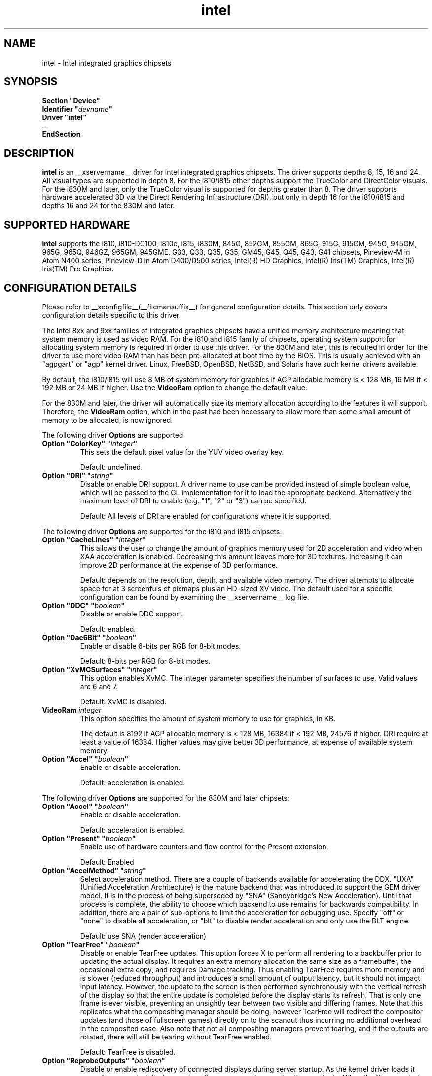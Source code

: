 .\" shorthand for double quote that works everywhere.
.ds q \N'34'
.TH intel  __drivermansuffix__ __vendorversion__
.SH NAME
intel \- Intel integrated graphics chipsets
.SH SYNOPSIS
.nf
.B "Section \*qDevice\*q"
.BI "  Identifier \*q"  devname \*q
.B  "  Driver \*qintel\*q"
\ \ ...
.B EndSection
.fi
.SH DESCRIPTION
.B intel
is an __xservername__ driver for Intel integrated graphics chipsets.
The driver supports depths 8, 15, 16 and 24.  All visual types are
supported in depth 8.  For the i810/i815 other depths support the
TrueColor and DirectColor visuals.  For the i830M and later, only the
TrueColor visual is supported for depths greater than 8.  The driver
supports hardware accelerated 3D via the Direct Rendering Infrastructure
(DRI), but only in depth 16 for the i810/i815 and depths 16 and 24 for
the 830M and later.
.SH SUPPORTED HARDWARE
.B intel
supports the i810, i810-DC100, i810e, i815, i830M, 845G, 852GM, 855GM,
865G, 915G, 915GM, 945G, 945GM, 965G, 965Q, 946GZ, 965GM, 945GME,
G33, Q33, Q35, G35, GM45, G45, Q45, G43, G41 chipsets, Pineview-M in
Atom N400 series, Pineview-D in Atom D400/D500 series,
Intel(R) HD Graphics,
Intel(R) Iris(TM) Graphics,
Intel(R) Iris(TM) Pro Graphics.

.SH CONFIGURATION DETAILS
Please refer to __xconfigfile__(__filemansuffix__) for general configuration
details.  This section only covers configuration details specific to this
driver.
.PP
The Intel 8xx and 9xx families of integrated graphics chipsets have a unified
memory architecture meaning that system memory is used as video RAM.  For the
i810 and i815 family of chipsets, operating system support for allocating system
memory is required in order to use this driver.  For the 830M
and later, this is required in order for the driver to use more video RAM
than has been pre-allocated at boot time by the BIOS.  This is usually
achieved with an "agpgart" or "agp" kernel driver.  Linux, FreeBSD, OpenBSD,
NetBSD, and Solaris have such kernel drivers available.
.PP
By default, the i810/i815 will use 8 MB of system memory for graphics if AGP
allocable memory is < 128 MB, 16 MB if < 192 MB or 24 MB if higher. Use the
.B VideoRam
option to change the default value.
.PP
For the 830M and later, the driver will automatically size its memory
allocation according to the features it will support.  Therefore, the
.B VideoRam
option, which in the past had been necessary to allow more than some small
amount of memory to be allocated, is now ignored.
.PP
The following driver
.B Options
are supported
.TP
.BI "Option \*qColorKey\*q \*q" integer \*q
This sets the default pixel value for the YUV video overlay key.
.IP
Default: undefined.
.TP
.BI "Option \*qDRI\*q \*q" string \*q
Disable or enable DRI support. A driver name to use can be provided instead
of simple boolean value, which will be passed to the GL implementation for
it to load the appropriate backend. Alternatively the maximum level of DRI
to enable (e.g. "1", "2" or "3") can be specified.
.IP
Default: All levels of DRI are enabled for configurations where it is supported.

.PP
The following driver
.B Options
are supported for the i810 and i815 chipsets:
.TP
.BI "Option \*qCacheLines\*q \*q" integer \*q
This allows the user to change the amount of graphics memory used for
2D acceleration and video when XAA acceleration is enabled.  Decreasing this
amount leaves more for 3D textures.  Increasing it can improve 2D performance
at the expense of 3D performance.
.IP
Default: depends on the resolution, depth, and available video memory.  The
driver attempts to allocate space for at 3 screenfuls of pixmaps plus an
HD-sized XV video.  The default used for a specific configuration can be found
by examining the __xservername__ log file.
.TP
.BI "Option \*qDDC\*q \*q" boolean \*q
Disable or enable DDC support.
.IP
Default: enabled.
.TP
.BI "Option \*qDac6Bit\*q \*q" boolean \*q
Enable or disable 6-bits per RGB for 8-bit modes.
.IP
Default: 8-bits per RGB for 8-bit modes.
.TP
.BI "Option \*qXvMCSurfaces\*q \*q" integer \*q
This option enables XvMC.  The integer parameter specifies the number of
surfaces to use.  Valid values are 6 and 7.
.IP
Default: XvMC is disabled.
.TP
.BI "VideoRam " integer
This option specifies the amount of system memory to use for graphics, in KB.
.IP
The default is 8192 if AGP allocable memory is < 128 MB, 16384 if < 192 MB,
24576 if higher. DRI require at least a value of 16384. Higher values may give
better 3D performance, at expense of available system memory.
.TP
.BI "Option \*qAccel\*q \*q" boolean \*q
Enable or disable acceleration.
.IP
Default: acceleration is enabled.

.PP
The following driver
.B Options
are supported for the 830M and later chipsets:
.TP
.BI "Option \*qAccel\*q \*q" boolean \*q
Enable or disable acceleration.
.IP
Default: acceleration is enabled.
.TP
.BI "Option \*qPresent\*q \*q" boolean \*q
Enable use of hardware counters and flow control for the Present extension.
.IP
Default: Enabled
.TP
.BI "Option \*qAccelMethod\*q \*q" string \*q
Select acceleration method.
There are a couple of backends available for accelerating the DDX. \*qUXA\*q (Unified
Acceleration Architecture) is the mature backend that was introduced to support
the GEM driver model. It is in the process of being superseded by \*qSNA\*q
(Sandybridge's New Acceleration). Until that process is complete, the ability to
choose which backend to use remains for backwards compatibility.
In addition, there are a pair of sub-options to limit the acceleration for
debugging use. Specify \*qoff\*q or \*qnone\*q to disable all acceleration, or \*qblt\*q to
disable render acceleration and only use the BLT engine.
.IP
Default: use SNA (render acceleration)
.TP
.BI "Option \*qTearFree\*q \*q" boolean \*q
Disable or enable TearFree updates. This option forces X to perform all
rendering to a backbuffer prior to updating the actual display. It requires
an extra memory allocation the same size as a framebuffer, the occasional extra
copy, and requires Damage tracking. Thus enabling TearFree requires more
memory and is slower (reduced throughput) and introduces a small amount of
output latency, but it should not impact input latency. However, the update to
the screen is then performed synchronously with the vertical refresh of the
display so that the entire update is completed before the display starts its
refresh. That is only one frame is ever visible, preventing an unsightly tear
between two visible and differing frames. Note that this replicates what the
compositing manager should be doing, however TearFree will redirect the
compositor updates (and those of fullscreen games) directly on to the scanout
thus incurring no additional overhead in the composited case. Also note that
not all compositing managers prevent tearing, and if the outputs are
rotated, there will still be tearing without TearFree enabled.
.IP
Default: TearFree is disabled.
.TP
.BI "Option \*qReprobeOutputs\*q \*q" boolean \*q
Disable or enable rediscovery of connected displays during server startup.
As the kernel driver loads it scans for connected displays and configures a
console spanning those outputs. When the X server starts, we then take the
list of connected displays and framebuffer layout and use that for the
initial configuration. Sometimes, not all displays are correctly detected by
the kernel and so it is useful in a few circumstances for X to force the
kernel to reprobe all displays when it starts. To make the X server recheck
the status of connected displays, set the \*qReprobeOutputs\*q option to true.
Please do file a bug for any circumstances which require this workaround.
.IP
Default: reprobing is disabled for a faster startup.
.TP
.BI "Option \*qVideoKey\*q \*q" integer \*q
This is the same as the
.B \*qColorKey\*q
option described above.  It is provided for compatibility with most
other drivers.
.TP
.BI "Option \*qXvPreferOverlay\*q \*q" boolean \*q
Make hardware overlay be the first XV adaptor.
The overlay behaves incorrectly in the presence of compositing, but some prefer
it due to it syncing to vblank in the absence of compositing.  While most
XV-using applications have options to select which XV adaptor to use, this
option can be used to place the overlay first for applications which don't
have options for selecting adaptors.
.IP
Default: Textured video adaptor is preferred.
.TP
.BI "Option \*qBacklight\*q \*q" string \*q
Override the probed backlight control interface. Sometimes the automatically
selected backlight interface may not correspond to the correct, or simply
most useful, interface available on the system. This allows you to override
that choice by specifying the entry under /sys/class/backlight to use.
.IP
Default: Automatic selection.
.TP
.BI "Option \*qCustomEDID\*q \*q" string \*q
Override the probed EDID on particular outputs. Sometimes the manufacturer
supplied EDID is corrupt or lacking a few usable modes and supplying a
corrected EDID may be easier than specifying every modeline. This option
allows to pass the path to load an EDID from per output. The format is a
comma separated string of output:path pairs, e.g.
DP1:/path/to/dp1.edid,DP2:/path/to/dp2.edid
.IP
Default: No override, use manufacturer supplied EDIDs.
.TP
.BI "Option \*qFallbackDebug\*q \*q" boolean \*q
Enable printing of debugging information on acceleration fallbacks to the
server log.
.IP
Default: Disabled
.TP
.BI "Option \*qDebugFlushBatches\*q \*q" boolean \*q
Flush the batch buffer after every single operation.
.IP
Default: Disabled
.TP
.BI "Option \*qDebugFlushCaches\*q \*q" boolean \*q
Include an MI_FLUSH at the end of every batch buffer to force data to
be flushed out of cache and into memory before the completion of the
batch.
.IP
Default: Disabled
.TP
.BI "Option \*qDebugWait\*q \*q" boolean \*q
Wait for the completion of every batch buffer before continuing,
i.e. perform synchronous rendering.
.IP
Default: Disabled
.TP
.BI "Option \*qHWRotation\*q \*q" boolean \*q
Override the use of native hardware rotation and force the use of software,
but GPU accelerated where possible, rotation. On some platforms the hardware
can scanout directly into a rotated output bypassing the intermediate rendering
and extra allocations required for software implemented rotation (i.e. native
rotation uses less resources, is quicker and uses less power). This allows you
to disable the native rotation in case of errors.
.IP
Default: Enabled (use hardware rotation)
.TP
.BI "Option \*qVSync\*q \*q" boolean \*q
This option controls the use of commands to synchronise rendering with the
vertical refresh of the display. Some rendering commands have the option
to be performed in a "tear-free" fashion by stalling the GPU to wait for
the display to be outside of the region to be updated. This slows down all
rendering, and historically has been the source of many GPU hangs.
.IP
Default: enabled.
.TP
.BI "Option \*qPageFlip\*q \*q" boolean \*q
This option controls the use of commands to flip the scanout address on a
VBlank. This is used by glXSwapBuffers to efficiently perform the back-to-front
exchange at the end of a frame without incurring the penalty of a copy, or
stalling the render pipeline (the flip is performed asynchronrously to the
render command stream by the display engine). However, it has historically
been the source of many GPU hangs.
.IP
Default: enabled.
.TP
.BI "Option \*qSwapbuffersWait\*q \*q" boolean \*q
This option controls the behavior of glXSwapBuffers and glXCopySubBufferMESA
calls by GL applications.  If enabled, the calls will avoid tearing by making
sure the display scanline is outside of the area to be copied before the copy
occurs.  If disabled, no scanline synchronization is performed, meaning tearing
will likely occur.
.IP
Default: enabled.
.TP
.BI "Option \*qTripleBuffer\*q \*q" boolean \*q
This option enables the use of a third buffer for page-flipping. The third
buffer allows applications to run at vrefresh rates even if they occasionally
fail to swapbuffers on time. The effect of such missed swaps is the output
jitters between 60fps and 30fps, and in the worst case appears frame-locked
to 30fps. The disadvantage of triple buffering is that there is an extra
frame of latency, due to the pre-rendered frame sitting in the swap queue,
between input and any display update.
.IP
Default: enabled.
.TP
.BI "Option \*qTiling\*q \*q" boolean \*q
This option controls whether memory buffers for Pixmaps are allocated in tiled mode.  In
most cases (especially for complex rendering), tiling dramatically improves
performance.
.IP
Default: enabled.
.TP
.BI "Option \*qLinearFramebuffer\*q \*q" boolean \*q
This option controls whether the memory for the scanout (also known as the
front or frame buffer) is allocated in linear memory. A tiled framebuffer is
required for power conservation features, but for certain system configurations
you may wish to override this and force a linear layout.
.IP
Default: disabled
.TP
.BI "Option \*qRelaxedFencing\*q \*q" boolean \*q
This option controls whether we attempt to allocate the minimal amount of
memory required for the buffers. The reduction in working set has a substantial
improvement on system performance. However, this has been demonstrate to be
buggy on older hardware (845-865 and 915-945, but ok on PineView and later)
so on those chipsets defaults to off.
.IP
Default: Enabled for G33 (includes PineView), and later, class machines.
.TP
.BI "Option \*qXvMC\*q \*q" boolean \*q
Enable XvMC driver. Current support MPEG2 MC on 915/945 and G33 series.
User should provide absolute path to libIntelXvMC.so in XvMCConfig file.
.IP
Default: Disabled.
.TP
.BI "Option \*qHotPlug\*q \*q" boolean \*q
This option controls whether the driver automatically notifies
applications when monitors are connected or disconnected.
.IP
Default: enabled.
.TP
.BI "Option \*qVirtualheads\*q \*q" integer \*q
This option controls specifies the number of fake outputs to create in
addition to the normal outputs detected on your hardware. These outputs
cannot be assigned to the regular displays attached to the GPU, but do
otherwise act as any other xrandr output and share a portion of the
regular framebuffer. One use case for these extra heads is for extending
your desktop onto a discrete GPU using the Bumblebee project. However,
the recommendation here is to use PRIME instead to create a single
Xserver that can addresses and coordinate between multiple GPUs.
.IP
Default: 0
.TP
.BI "Option \*qZaphodHeads\*q \*q" string \*q
.IP
Specify the randr output(s) to use with zaphod mode for a particular driver
instance.  If you set this option you must use it with all instances of the
driver. By default, each head is assigned only one CRTC (which limits
using multiple outputs with that head to cloned mode). CRTC can be manually
assigned to individual heads by preceding the output names with a comma
delimited list of pipe numbers followed by a colon. Note that different pipes
may be limited in their functionality and some outputs may only work with
different pipes.
.br
For example:

.RS
.B
Option \*qZaphodHeads\*q \*qLVDS1,VGA1\*q

will assign xrandr outputs LVDS1 and VGA1 to this instance of the driver.
.RE

.RS
.B
Option \*qZaphodHeads\*q \*q0,2:HDMI1,DP2\*q

will assign xrandr outputs HDMI1 and DP2 and CRTCs 0 and 2 to this instance of the driver.
.RE
.TP
.BI "Option \*qExperimentalAsyncSwap\*q \*q" boolean \*q
This option enables very experimental asynchronous swapping, originally a build time option.
Known regressions: DRI2 damage is disabled to mitigate issues, \*qKEEPALIVE\*q duration is increased.
.IP
Default: Disabled.

.SH OUTPUT CONFIGURATION
On 830M and better chipsets, the driver supports runtime configuration of
detected outputs.  You can use the
.B xrandr
tool to control outputs on the command line as follows:

.RS
.B xrandr \-\-output
.I output
.B \-\-set
.I property value
.RE

Note that you may need to quote property and value arguments that contain spaces.
Each output listed below may have one or more properties associated
with it (like a binary EDID block if one is found).  Some outputs have
unique properties which are described below.  See the "MULTIHEAD
CONFIGURATIONS" section below for additional information.
.SS "VGA"
VGA output port (typically exposed via an HD15 connector).

.SS "LVDS"
Low Voltage Differential Signalling output (typically a laptop LCD panel).  Available properties:

.TP
\fBBACKLIGHT\fB - current backlight level (adjustable)
By adjusting the BACKLIGHT property, the brightness on the LVDS output
can be adjusted.  In some cases, this property may be unavailable (for
example if your platform uses an external microcontroller to control
the backlight).
.TP
\fBscaling mode\fP - control LCD panel scaling mode
When the currently selected display mode differs from the native panel
resolution, various scaling options are available. These include
.RS
.TP
.B Center
Simply center the image on-screen without scaling. This is the only
scaling mode that guarantees a one-to-one correspondence between
native and displayed pixels, but some portions of the panel may be
unused (so-called "letterboxing").
.TP
.B Full aspect
Scale the image as much as possible while preserving aspect
ratio. Pixels may not be displayed one-to-one (there may be some
blurriness). Some portions of the panel may be unused if the aspect
ratio of the selected mode does not match that of the panel.
.TP
.B Full
Scale the image to the panel size without regard to aspect ratio. This
is the only mode which guarantees that every pixel of the panel will
be used. But the displayed image may be distorted by stretching either
horizontally or vertically, and pixels may not be displayed one-to-one
(there may be some blurriness).
.RE

The precise names of these options may differ depending on the kernel
video driver, (but the functionality should be similar). See the
output of
.B xrandr \-\-prop
for a list of currently available scaling modes.
.SS "TV"
Integrated TV output.  Available properties include:
.TP
\fBBOTTOM, RIGHT, TOP, LEFT\fP - margins
Adjusting these properties allows you to control the placement of your
TV output buffer on the screen. The options with the same name can
also be set in xorg.conf with integer value.
.TP
\fBBRIGHTNESS\fP - TV brightness, range 0-255
Adjust TV brightness, default value is 128.
.TP
\fBCONTRAST\fP - TV contrast, range 0-255
Adjust TV contrast, default value is 1.0 in chipset specific format.
.TP
\fBSATURATION\fP - TV saturation, range 0-255
Adjust TV saturation, default value is 1.0 in chipset specific format.
.TP
\fBHUE\fP - TV hue, range 0-255
Adjust TV hue, default value is 0.
.TP
\fBTV_FORMAT\fP - output standard
This property allows you to control the output standard used on your
TV output port.  You can select between NTSC-M, NTSC-443, NTSC-J,
PAL-M, PAL-N, and PAL.
.TP
\fBTV_Connector\fP - connector type
This config option should be added to xorg.conf TV monitor's section,
it allows you to force the TV output connector type, which bypass load
detect and TV will always be taken as connected. You can select
between S-Video, Composite and Component.

.SS "TMDS-1"
First DVI SDVO output

.SS "TMDS-2"
Second DVI SDVO output

.SS "TMDS-1", "TMDS-2", "HDMI-1", "HDMI-2"
DVI/HDMI outputs. Available common properties include:
.TP
\fBBROADCAST_RGB\fP - method used to set RGB color range
Adjusting this property allows you to set RGB color range on each
channel in order to match HDTV requirement(default 0 for full
range). Setting 1 means RGB color range is 16-235, 0 means RGB color
range is 0-255 on each channel.  (Full range is 0-255, not 16-235)

.PP
SDVO and DVO TV outputs are not supported by the driver at this time.
.PP
See __xconfigfile__(__filemansuffix__) for information on associating Monitor
sections with these outputs for configuration.  Associating Monitor sections
with each output can be helpful if you need to ignore a specific output, for
example, or statically configure an extended desktop monitor layout.

.SH MULTIHEAD CONFIGURATIONS

The number of independent outputs is dictated by the number of CRTCs
(in X parlance) a given chip supports.  Most recent Intel chips have
two CRTCs, meaning that two separate framebuffers can be displayed
simultaneously, in an extended desktop configuration.  If a chip
supports more outputs than it has CRTCs (say local flat panel, VGA and
TV in the case of many outputs), two of the outputs will have to be
"cloned", meaning that they display the same framebuffer contents (or
one displays a subset of another's framebuffer if the modes aren't
equal).

You can use the "xrandr" tool, or various desktop utilities, to change
your output configuration at runtime.  To statically configure your
outputs, you can use the "Monitor-<type>" options along with
additional monitor sections in your xorg.conf to create your screen
topology.  The example below puts the VGA output to the right of the
builtin laptop screen, both running at 1024x768.

.nf
.B "Section \*qMonitor\*q"
.BI "  Identifier \*qLaptop FooBar Internal Display\*q"
.BI "  Option \*qPosition\*q \*q0 0\*q"
.B "EndSection"

.B "Section \*qMonitor\*q"
.BI "  Identifier \*qSome Random CRT\*q"
.BI "  Option \*qPosition\*q \*q1024 0\*q"
.BI "  Option \*qRightOf\*q \*qLaptop FoodBar Internal Display\*q"
.B "EndSection"

.B "Section \*qDevice\*q"
.BI "  Driver \*qintel\*q"
.BI "  Option \*qmonitor-LVDS\*q \*qLaptop FooBar Internal Display\*q"
.BI "  Option \*qmonitor-VGA\*q \*qSome Random CRT\*q"
.B "EndSection"

.SH TEXTURED VIDEO ATTRIBUTES
The driver supports the following X11 Xv attributes for Textured Video.
You can use the "xvattr" tool to query/set those attributes at runtime.

.SS "XV_SYNC_TO_VBLANK"
XV_SYNC_TO_VBLANK is used to control whether textured adapter synchronizes 
the screen update to the vblank to eliminate tearing. It is a Boolean
attribute with values of 0 (never sync) or 1 (always sync). An historic
value of -1 (sync for large windows only) will now be interpreted as 1,
(since the current approach for sync is not costly even with small
video windows).

.SS "XV_BRIGHTNESS"
        
.SS "XV_CONTRAST"
        
.SH REPORTING BUGS

The xf86-video-intel driver is part of the X.Org and Freedesktop.org
umbrella projects.  Details on bug reporting can be found at
https://01.org/linuxgraphics/documentation/how-report-bugs.  Mailing
lists are also commonly used to report experiences and ask questions
about configuration and other topics.  See lists.freedesktop.org for
more information (the xorg@lists.freedesktop.org mailing list is the
most appropriate place to ask X.Org and driver related questions).

.SH "SEE ALSO"
__xservername__(__appmansuffix__), __xconfigfile__(__filemansuffix__), Xserver(__appmansuffix__), X(__miscmansuffix__)
.SH AUTHORS
Authors include: Keith Whitwell, and also Jonathan Bian, Matthew J Sottek,
Jeff Hartmann, Mark Vojkovich, Alan Hourihane, H. J. Lu.  830M and 845G
support reworked for XFree86 4.3 by David Dawes and Keith Whitwell.  852GM,
855GM, and 865G support added by David Dawes and Keith Whitwell.  915G,
915GM, 945G, 945GM, 965G, 965Q and 946GZ support added by Alan Hourihane and
Keith Whitwell. Lid status support added by Alan Hourihane. Textured video
support for 915G and later chips, RandR 1.2 and hardware modesetting added
by Eric Anholt and Keith Packard. EXA and Render acceleration added by Wang
Zhenyu. TV out support added by Zou Nan Hai and Keith Packard. 965GM, G33,
Q33, and Q35 support added by Wang Zhenyu.
